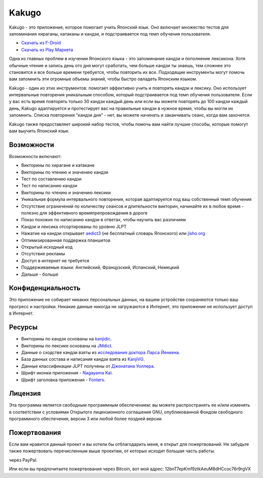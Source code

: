 ======
Kakugo
======

Kakugo - это приложение, которое помогает учить Японский язык.
Оно включает множество тестов для запоминания хираганы, катаканы и кандзи, и подстраивается под темп обучения пользователя.

- `Скачать из F-Droid <https://f-droid.org/packages/org.kaqui/>`_
- `Скачать из Play Маркета <https://play.google.com/store/apps/details?id=org.kaqui>`_

Одна из главных проблем в изучении Японского языка - это запоминание кандзи и пополнение лексикона.
Хотя обычные чтение и запись день ото дня могут сработать, чем больше кандзи ты знаешь,
тем сложнее это становится и все больше времени требуется, чтобы повторить их все.
Подходящие инструменты могут помочь вам запомнить эти огромные объемы знаний, чтобы быстро овладеть Японским языком.

Kakugo - один из этих инструментов: помогает эффективно учить и повторять кандзи и лексику.
Оно использует интервальные повторения уникальным способом, который подстраивается под темп обучения пользователя.
Если у вас есть время повторять только 30 кандзи каждый день или если вы можете повторять до 100 кандзи каждый день,
Kakugo адаптируется и протестирует вас на правильные кандзи в нужное время, чтобы вы могли их запомнить.
Списка повторения "кандзи дня" - нет, вы можете начинать и заканчивать сеанс, когда вам захочется.

Kakugo также предоставляет широкий набор тестов, чтобы помочь вам найти лучшие способы, которые помогут вам выучить Японский язык.

Возможности
========

Возможности включают:

- Викторины по хирагане и катакане
- Викторины по чтению и значению кандзи
- Тест по составлению кандзи
- Тест по написанию кандзи
- Викторины по чтению и значению лексики
- Уникальная формула интервального повторения, которая адаптируется под ваш собственный темп обучения
- Отсутствие ограничений по количеству сеансов и длительности викторин, начинайте их в любое время - полезно для эффективного времяпрепровождения в дороге
- Показ похожих по написанию кандзи в ответах, чтобы научить вас различиям
- Кандзи и лексика отсортированы по уровню JLPT
- Нажатие на кандзи открывает `aedict3 <https://play.google.com/store/apps/details?id=sk.baka.aedict3>`_ (не бесплатный словарь Японского) или `jisho.org <https://jisho.org>`_
- Оптимизированная поддержка планшетов
- Открытый исходный код
- Отсутствие рекламы
- Доступ в интернет не требуется
- Поддерживаемые языки: Английский, Французский, Испанский, Немецкий
- Дальше - больше

Конфиденциальность
=======

Это приложение не собирает никаких персональных данных, на вашем устройстве сохраняются только ваш прогресс и настройки.
Никакие данные никогда не загружаются в Интернет, это приложение не использует доступ в Интернет.

Ресурсы
=======

- Викторины по кандзи основаны на `kanjidic <http://www.edrdg.org/kanjidic/kanjidic.html>`_.
- Викторины по лексике основаны на `JMdict <http://www.edrdg.org/jmdict/j_jmdict.html>`_.
- Данные о сходстве кандзи взяты из `исследования доктора Ларса Йенкена <http://lars.yencken.org/datasets/phd/>`_.
- База данных состава и написания кандзи взята из `KanjiVG <https://kanjivg.tagaini.net/>`_.
- Данные классификации JLPT получены от `Джонатана Уоллера <https://www.tanos.co.uk/jlpt/>`_.
- Шрифт иконки приложения - `Nagayama Kai <https://www.freejapanesefont.com/nagayama-kai-calligraphy-font-download/>`_.
- Шрифт заголовка приложения - `Fonters <https://www.dafont.com/fonters.font>`_.

Лицензия
=======

Эта программа является свободным программным обеспечением:
вы можете распространять ее и/или изменять в соответствии с условиями
Открытого лицензионного соглашения GNU, опубликованной Фондом свободного программного обеспечения,
версии 3 или любой более поздней версии.

Пожертвования
=========

Если вам нравится данный проект и вы хотели бы отблагодарить меня, я открыт для пожертвований.
Не забудьте также пожертвовать перечисленным выше проектам, от которых исходит большая часть работы.

|Donate|_ через PayPal.

Или если вы предпочитаете пожертвования через Bitcoin, вот мой адрес: 12bnT7epKmf9ztkAeuM8dHCcoc76r9rgVX

.. |Donate| image:: https://www.paypalobjects.com/ru_RU/i/btn/btn_donate_LG.gif
.. _Donate: https://www.paypal.com/cgi-bin/webscr?cmd=_donations&business=MACMBD35R2BB6&currency_code=RUB
